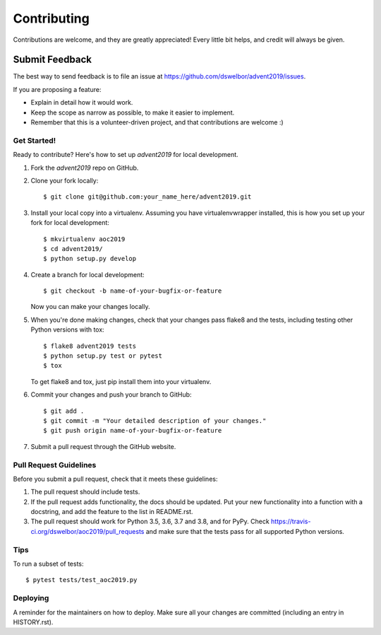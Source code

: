 ============
Contributing
============

Contributions are welcome, and they are greatly appreciated! Every little bit
helps, and credit will always be given.


Submit Feedback
~~~~~~~~~~~~~~~

The best way to send feedback is to file an issue at https://github.com/dswelbor/advent2019/issues.

If you are proposing a feature:

* Explain in detail how it would work.
* Keep the scope as narrow as possible, to make it easier to implement.
* Remember that this is a volunteer-driven project, and that contributions
  are welcome :)

Get Started!
------------

Ready to contribute? Here's how to set up `advent2019` for local development.

1. Fork the `advent2019` repo on GitHub.
2. Clone your fork locally::

    $ git clone git@github.com:your_name_here/advent2019.git

3. Install your local copy into a virtualenv. Assuming you have virtualenvwrapper installed, this is how you set up your fork for local development::

    $ mkvirtualenv aoc2019
    $ cd advent2019/
    $ python setup.py develop

4. Create a branch for local development::

    $ git checkout -b name-of-your-bugfix-or-feature

   Now you can make your changes locally.

5. When you're done making changes, check that your changes pass flake8 and the
   tests, including testing other Python versions with tox::

    $ flake8 advent2019 tests
    $ python setup.py test or pytest
    $ tox

   To get flake8 and tox, just pip install them into your virtualenv.

6. Commit your changes and push your branch to GitHub::

    $ git add .
    $ git commit -m "Your detailed description of your changes."
    $ git push origin name-of-your-bugfix-or-feature

7. Submit a pull request through the GitHub website.

Pull Request Guidelines
-----------------------

Before you submit a pull request, check that it meets these guidelines:

1. The pull request should include tests.
2. If the pull request adds functionality, the docs should be updated. Put
   your new functionality into a function with a docstring, and add the
   feature to the list in README.rst.
3. The pull request should work for Python 3.5, 3.6, 3.7 and 3.8, and for PyPy. Check
   https://travis-ci.org/dswelbor/aoc2019/pull_requests
   and make sure that the tests pass for all supported Python versions.

Tips
----

To run a subset of tests::

$ pytest tests/test_aoc2019.py


Deploying
---------

A reminder for the maintainers on how to deploy.
Make sure all your changes are committed (including an entry in HISTORY.rst).
